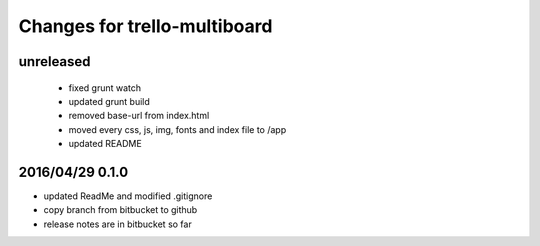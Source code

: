 ========================================
Changes for trello-multiboard
========================================

unreleased
==========

 - fixed grunt watch
 - updated grunt build
 - removed base-url from index.html
 - moved every css, js, img, fonts and index file to /app
 - updated README

2016/04/29 0.1.0
=================

- updated ReadMe and modified .gitignore
- copy branch from bitbucket to github
- release notes are in bitbucket so far
